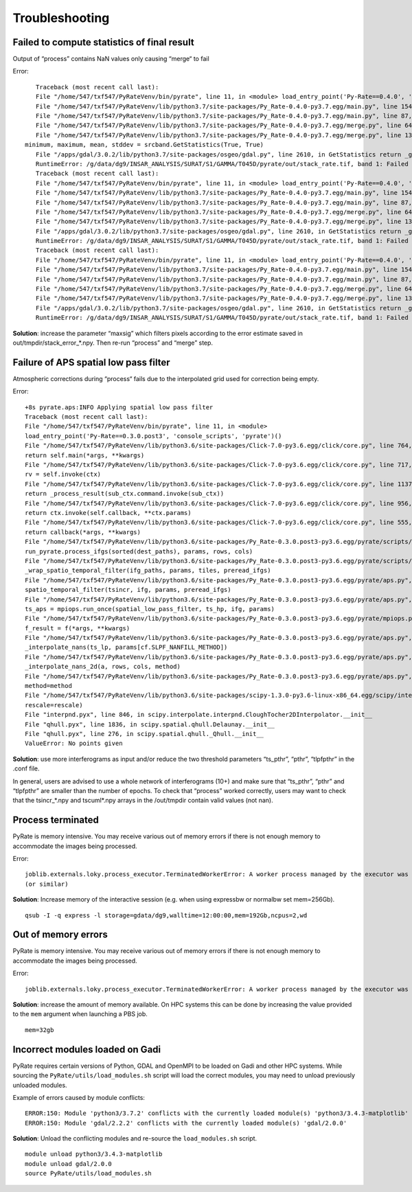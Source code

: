 Troubleshooting
===============


Failed to compute statistics of final result
-------------------------------
Output of “process” contains NaN values only causing “merge“ to fail

Error::

    Traceback (most recent call last):
    File "/home/547/txf547/PyRateVenv/bin/pyrate", line 11, in <module> load_entry_point('Py-Rate==0.4.0', 'console_scripts', 'pyrate')()
    File "/home/547/txf547/PyRateVenv/lib/python3.7/site-packages/Py_Rate-0.4.0-py3.7.egg/main.py", line 154, in main merge_handler(args.config_file)
    File "/home/547/txf547/PyRateVenv/lib/python3.7/site-packages/Py_Rate-0.4.0-py3.7.egg/main.py", line 87, in merge_handler merge.main(config.__dict__)
    File "/home/547/txf547/PyRateVenv/lib/python3.7/site-packages/Py_Rate-0.4.0-py3.7.egg/merge.py", line 64, in main create_png_from_tif(output_folder_path)
    File "/home/547/txf547/PyRateVenv/lib/python3.7/site-packages/Py_Rate-0.4.0-py3.7.egg/merge.py", line 130, in create_png_from_tif
 minimum, maximum, mean, stddev = srcband.GetStatistics(True, True)
    File "/apps/gdal/3.0.2/lib/python3.7/site-packages/osgeo/gdal.py", line 2610, in GetStatistics return _gdal.Band_GetStatistics(self, *args)
    RuntimeError: /g/data/dg9/INSAR_ANALYSIS/SURAT/S1/GAMMA/T045D/pyrate/out/stack_rate.tif, band 1: Failed to compute statistics, no valid pixels found in sampling.
    Traceback (most recent call last):
    File "/home/547/txf547/PyRateVenv/bin/pyrate", line 11, in <module> load_entry_point('Py-Rate==0.4.0', 'console_scripts', 'pyrate')()
    File "/home/547/txf547/PyRateVenv/lib/python3.7/site-packages/Py_Rate-0.4.0-py3.7.egg/main.py", line 154, in main merge_handler(args.config_file)
    File "/home/547/txf547/PyRateVenv/lib/python3.7/site-packages/Py_Rate-0.4.0-py3.7.egg/main.py", line 87, in merge_handler merge.main(config.__dict__)
    File "/home/547/txf547/PyRateVenv/lib/python3.7/site-packages/Py_Rate-0.4.0-py3.7.egg/merge.py", line 64, in main create_png_from_tif(output_folder_path)
    File "/home/547/txf547/PyRateVenv/lib/python3.7/site-packages/Py_Rate-0.4.0-py3.7.egg/merge.py", line 130, in create_png_from_tif minimum, maximum, mean, stddev = srcband.GetStatistics(True, True)
    File "/apps/gdal/3.0.2/lib/python3.7/site-packages/osgeo/gdal.py", line 2610, in GetStatistics return _gdal.Band_GetStatistics(self, *args)
    RuntimeError: /g/data/dg9/INSAR_ANALYSIS/SURAT/S1/GAMMA/T045D/pyrate/out/stack_rate.tif, band 1: Failed to compute statistics, no valid pixels found in sampling.
    Traceback (most recent call last):
    File "/home/547/txf547/PyRateVenv/bin/pyrate", line 11, in <module> load_entry_point('Py-Rate==0.4.0', 'console_scripts', 'pyrate')()
    File "/home/547/txf547/PyRateVenv/lib/python3.7/site-packages/Py_Rate-0.4.0-py3.7.egg/main.py", line 154, in main merge_handler(args.config_file)
    File "/home/547/txf547/PyRateVenv/lib/python3.7/site-packages/Py_Rate-0.4.0-py3.7.egg/main.py", line 87, in merge_handler merge.main(config.__dict__)
    File "/home/547/txf547/PyRateVenv/lib/python3.7/site-packages/Py_Rate-0.4.0-py3.7.egg/merge.py", line 64, in main create_png_from_tif(output_folder_path)
    File "/home/547/txf547/PyRateVenv/lib/python3.7/site-packages/Py_Rate-0.4.0-py3.7.egg/merge.py", line 130, in create_png_from_tif minimum, maximum, mean, stddev = srcband.GetStatistics(True, True)
    File "/apps/gdal/3.0.2/lib/python3.7/site-packages/osgeo/gdal.py", line 2610, in GetStatistics return _gdal.Band_GetStatistics(self, *args)
    RuntimeError: /g/data/dg9/INSAR_ANALYSIS/SURAT/S1/GAMMA/T045D/pyrate/out/stack_rate.tif, band 1: Failed to compute statistics, no valid pixels found in sampling.

**Solution**: increase the parameter “maxsig” which filters pixels according to the error estimate saved in out/tmpdir/stack_error_*.npy. Then re-run “process” and “merge” step.


Failure of APS spatial low pass filter
---------------------------------------
Atmospheric corrections during “process“ fails due to the interpolated grid used for correction being empty. 

Error::

    +8s pyrate.aps:INFO Applying spatial low pass filter
    Traceback (most recent call last):
    File "/home/547/txf547/PyRateVenv/bin/pyrate", line 11, in <module>
    load_entry_point('Py-Rate==0.3.0.post3', 'console_scripts', 'pyrate')()
    File "/home/547/txf547/PyRateVenv/lib/python3.6/site-packages/Click-7.0-py3.6.egg/click/core.py", line 764, in __call__
    return self.main(*args, **kwargs)
    File "/home/547/txf547/PyRateVenv/lib/python3.6/site-packages/Click-7.0-py3.6.egg/click/core.py", line 717, in main
    rv = self.invoke(ctx)
    File "/home/547/txf547/PyRateVenv/lib/python3.6/site-packages/Click-7.0-py3.6.egg/click/core.py", line 1137, in invoke
    return _process_result(sub_ctx.command.invoke(sub_ctx))
    File "/home/547/txf547/PyRateVenv/lib/python3.6/site-packages/Click-7.0-py3.6.egg/click/core.py", line 956, in invoke
    return ctx.invoke(self.callback, **ctx.params)
    File "/home/547/txf547/PyRateVenv/lib/python3.6/site-packages/Click-7.0-py3.6.egg/click/core.py", line 555, in invoke
    return callback(*args, **kwargs)
    File "/home/547/txf547/PyRateVenv/lib/python3.6/site-packages/Py_Rate-0.3.0.post3-py3.6.egg/pyrate/scripts/main.py", line 69, in linrate
    run_pyrate.process_ifgs(sorted(dest_paths), params, rows, cols)
    File "/home/547/txf547/PyRateVenv/lib/python3.6/site-packages/Py_Rate-0.3.0.post3-py3.6.egg/pyrate/scripts/run_pyrate.py", line 391, in process_ifgs
    _wrap_spatio_temporal_filter(ifg_paths, params, tiles, preread_ifgs)
    File "/home/547/txf547/PyRateVenv/lib/python3.6/site-packages/Py_Rate-0.3.0.post3-py3.6.egg/pyrate/aps.py", line 63, in _wrap_spatio_temporal_filter
    spatio_temporal_filter(tsincr, ifg, params, preread_ifgs)
    File "/home/547/txf547/PyRateVenv/lib/python3.6/site-packages/Py_Rate-0.3.0.post3-py3.6.egg/pyrate/aps.py", line 86, in spatio_temporal_filter
    ts_aps = mpiops.run_once(spatial_low_pass_filter, ts_hp, ifg, params)
    File "/home/547/txf547/PyRateVenv/lib/python3.6/site-packages/Py_Rate-0.3.0.post3-py3.6.egg/pyrate/mpiops.py", line 54, in run_once
    f_result = f(*args, **kwargs)
    File "/home/547/txf547/PyRateVenv/lib/python3.6/site-packages/Py_Rate-0.3.0.post3-py3.6.egg/pyrate/aps.py", line 192, in spatial_low_pass_filter
    _interpolate_nans(ts_lp, params[cf.SLPF_NANFILL_METHOD])
    File "/home/547/txf547/PyRateVenv/lib/python3.6/site-packages/Py_Rate-0.3.0.post3-py3.6.egg/pyrate/aps.py", line 208, in _interpolate_nans
    _interpolate_nans_2d(a, rows, cols, method)
    File "/home/547/txf547/PyRateVenv/lib/python3.6/site-packages/Py_Rate-0.3.0.post3-py3.6.egg/pyrate/aps.py", line 224, in _interpolate_nans_2d
    method=method
    File "/home/547/txf547/PyRateVenv/lib/python3.6/site-packages/scipy-1.3.0-py3.6-linux-x86_64.egg/scipy/interpolate/ndgriddata.py", line 226, in griddata
    rescale=rescale)
    File "interpnd.pyx", line 846, in scipy.interpolate.interpnd.CloughTocher2DInterpolator.__init__
    File "qhull.pyx", line 1836, in scipy.spatial.qhull.Delaunay.__init__
    File "qhull.pyx", line 276, in scipy.spatial.qhull._Qhull.__init__
    ValueError: No points given

**Solution**:  use more interferograms as input and/or reduce the two threshold parameters “ts_pthr”, “pthr”, “tlpfpthr” in the .conf file.

In general, users are advised to use a whole network of interferograms (10+) and make sure that “ts_pthr”, “pthr” and “tlpfpthr” are smaller than the number of epochs. To check that “process” worked correctly, users may want to check that the tsincr_*.npy and tscuml*.npy arrays in the /out/tmpdir contain valid values (not nan).


Process terminated
------------------
PyRate is memory intensive. You may receive various out of memory errors if
there is not enough memory to accommodate the images being processed.

Error::

    joblib.externals.loky.process_executor.TerminatedWorkerError: A worker process managed by the executor was unexpectedly terminated. This could be caused by a segmentation fault while calling the function or by an excessive memory usage causing the Operating System to kill the worker. The exit codes of the workers are {EXIT(1), EXIT(1), EXIT(1)}
    (or similar)

**Solution**: Increase memory of the interactive session (e.g. when using expressbw or normalbw set mem=256Gb).

::

    qsub -I -q express -l storage=gdata/dg9,walltime=12:00:00,mem=192Gb,ncpus=2,wd


Out of memory errors
--------------------
PyRate is memory intensive. You may receive various out of memory errors if
there is not enough memory to accommodate the images being processed.

Error::

    joblib.externals.loky.process_executor.TerminatedWorkerError: A worker process managed by the executor was unexpectedly terminated. This could be caused by a segmentation fault while calling the function or by an excessive memory usage causing the Operating System to kill the worker. The exit codes of the workers are {EXIT(1), EXIT(1), EXIT(1)}

**Solution**: increase the amount of memory available. On HPC systems this can
be done by increasing the value provided to the ``mem`` argument when 
launching a PBS job.

::

    mem=32gb

Incorrect modules loaded on Gadi
----------------------------------
PyRate requires certain versions of Python, GDAL and OpenMPI to be loaded
on Gadi and other HPC systems. While sourcing the ``PyRate/utils/load_modules.sh``
script will load the correct modules, you may need to unload previously unloaded modules.

Example of errors caused by module conflicts::

    ERROR:150: Module 'python3/3.7.2' conflicts with the currently loaded module(s) 'python3/3.4.3-matplotlib'
    ERROR:150: Module 'gdal/2.2.2' conflicts with the currently loaded module(s) 'gdal/2.0.0'

**Solution**: Unload the conflicting modules and re-source the ``load_modules.sh`` script.

::

    module unload python3/3.4.3-matplotlib
    module unload gdal/2.0.0
    source PyRate/utils/load_modules.sh
